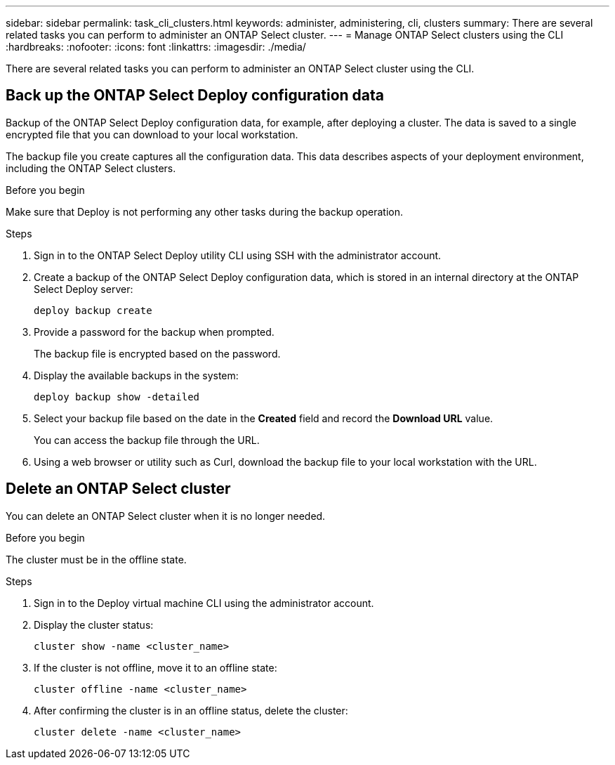 ---
sidebar: sidebar
permalink: task_cli_clusters.html
keywords: administer, administering, cli, clusters
summary: There are several related tasks you can perform to administer an ONTAP Select cluster.
---
= Manage ONTAP Select clusters using the CLI
:hardbreaks:
:nofooter:
:icons: font
:linkattrs:
:imagesdir: ./media/

[.lead]
There are several related tasks you can perform to administer an ONTAP Select cluster using the CLI.

== Back up the ONTAP Select Deploy configuration data

Backup of the ONTAP Select Deploy configuration data, for example, after deploying a cluster. The data is saved to a single encrypted file that you can download to your local workstation.

The backup file you create captures all the configuration data. This data describes aspects of your deployment environment, including the ONTAP Select clusters.

.Before you begin
Make sure that Deploy is not performing any other tasks during the backup operation.

.Steps

. Sign in to the ONTAP Select Deploy utility CLI using SSH with the administrator account.

. Create a backup of the ONTAP Select Deploy configuration data, which is stored in an internal directory at the ONTAP Select Deploy server:
+
[source,cli]
----
deploy backup create
----

. Provide a password for the backup when prompted.
+
The backup file is encrypted based on the password.

. Display the available backups in the system:
+
[source,cli]
----
deploy backup show -detailed
----

. Select your backup file based on the date in the *Created* field and record the *Download URL* value.
+
You can access the backup file through the URL.

. Using a web browser or utility such as Curl, download the backup file to your local workstation with the URL.

== Delete an ONTAP Select cluster

You can delete an ONTAP Select cluster when it is no longer needed.

.Before you begin

The cluster must be in the offline state.

.Steps

. Sign in to the Deploy virtual machine CLI using the administrator account.

. Display the cluster status:
+
[source,cli]
----
cluster show -name <cluster_name>
----

. If the cluster is not offline, move it to an offline state:
+
[source,cli]
----
cluster offline -name <cluster_name>
----

. After confirming the cluster is in an offline status, delete the cluster:
+
[source,cli]
----
cluster delete -name <cluster_name>
----

// 2025 OCT 22, ONTAPDOC-2246